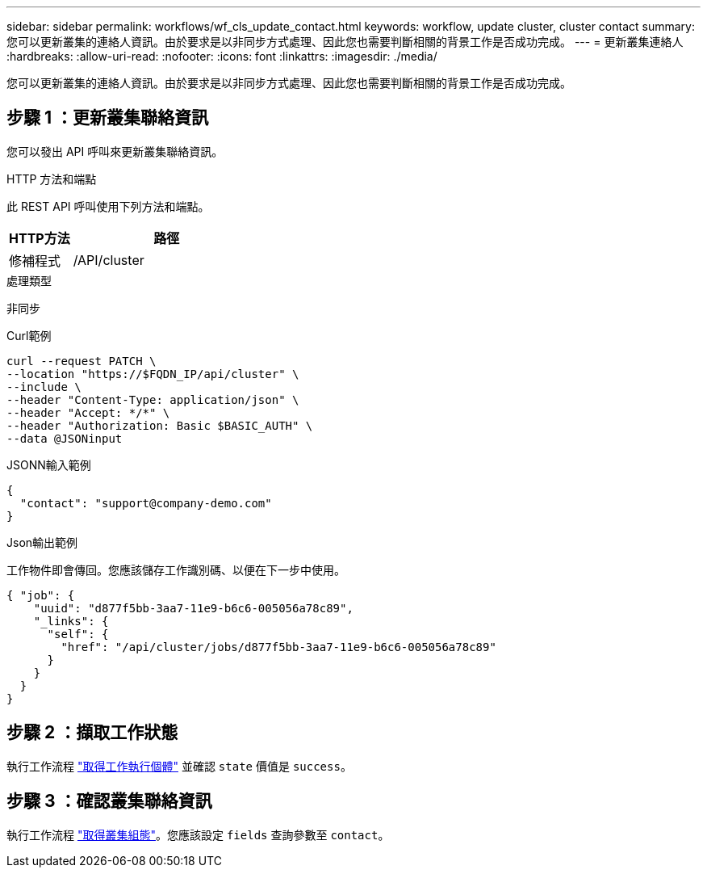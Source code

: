 ---
sidebar: sidebar 
permalink: workflows/wf_cls_update_contact.html 
keywords: workflow, update cluster, cluster contact 
summary: 您可以更新叢集的連絡人資訊。由於要求是以非同步方式處理、因此您也需要判斷相關的背景工作是否成功完成。 
---
= 更新叢集連絡人
:hardbreaks:
:allow-uri-read: 
:nofooter: 
:icons: font
:linkattrs: 
:imagesdir: ./media/


[role="lead"]
您可以更新叢集的連絡人資訊。由於要求是以非同步方式處理、因此您也需要判斷相關的背景工作是否成功完成。



== 步驟 1 ：更新叢集聯絡資訊

您可以發出 API 呼叫來更新叢集聯絡資訊。

.HTTP 方法和端點
此 REST API 呼叫使用下列方法和端點。

[cols="25,75"]
|===
| HTTP方法 | 路徑 


| 修補程式 | /API/cluster 
|===
.處理類型
非同步

.Curl範例
[source, curl]
----
curl --request PATCH \
--location "https://$FQDN_IP/api/cluster" \
--include \
--header "Content-Type: application/json" \
--header "Accept: */*" \
--header "Authorization: Basic $BASIC_AUTH" \
--data @JSONinput
----
.JSONN輸入範例
[source, json]
----
{
  "contact": "support@company-demo.com"
}
----
.Json輸出範例
工作物件即會傳回。您應該儲存工作識別碼、以便在下一步中使用。

[listing]
----
{ "job": {
    "uuid": "d877f5bb-3aa7-11e9-b6c6-005056a78c89",
    "_links": {
      "self": {
        "href": "/api/cluster/jobs/d877f5bb-3aa7-11e9-b6c6-005056a78c89"
      }
    }
  }
}
----


== 步驟 2 ：擷取工作狀態

執行工作流程 link:../workflows/wf_jobs_get_job.html["取得工作執行個體"] 並確認 `state` 價值是 `success`。



== 步驟 3 ：確認叢集聯絡資訊

執行工作流程 link:../workflows/wf_cls_get_cluster.html["取得叢集組態"]。您應該設定 `fields` 查詢參數至 `contact`。
